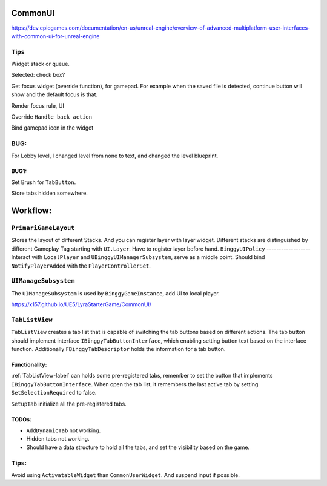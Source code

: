 CommonUI
========

https://dev.epicgames.com/documentation/en-us/unreal-engine/overview-of-advanced-multiplatform-user-interfaces-with-common-ui-for-unreal-engine

Tips
----
Widget stack or queue.

Selected: check box?

Get focus widget (override function), for gamepad. For example when the saved file is detected, continue button will show and the default focus is that.

Render focus rule, UI

Override ``Handle back action``

Bind gamepad icon in the widget

BUG:
----
For Lobby level, I changed level from none to text, and changed the level blueprint.

BUG1:
^^^^^

Set Brush for ``TabButton``.

Store tabs hidden somewhere.

Workflow:
=========

``PrimariGameLayout``
---------------------
Stores the layout of different Stacks. And you can register layer with layer widget. Different stacks are distinguished by different Gameplay Tag starting with ``UI.Layer``.
Have to register layer before hand.
``BinggyUIPolicy``
------------------
Interact with ``LocalPlayer`` and ``UBinggyUIManagerSubsystem``, serve as a middle point.
Should bind ``NotifyPlayerAdded`` with the ``PlayerControllerSet``. 

``UIManageSubsystem``
---------------------
The ``UIManageSubsystem`` is used by ``BinggyGameInstance``, add UI to local player.

https://x157.github.io/UE5/LyraStarterGame/CommonUI/

.. _TabListView-label:

``TabListView``
---------------
``TabListView`` creates a tab list that is capable of switching the tab buttons based on different actions.
The tab button should implement interface ``IBinggyTabButtonInterface``,
which enabling setting button text based on the interface function.
Additionally ``FBinggyTabDescriptor`` holds the information for a tab button.

Functionality:
^^^^^^^^^^^^^^
:ref:`TabListView-label` can holds some pre-registered tabs, remember to set the button that implements ``IBinggyTabButtonInterface``.
When open the tab list, it remembers the last active tab by setting ``SetSelectionRequired`` to false.

``SetupTab`` initialize all the pre-registered tabs.

TODOs:
^^^^^^
* ``AddDynamicTab`` not working.

* Hidden tabs not working.

* Should have a data structure to hold all the tabs, and set the visibility based on the game.

Tips:
-----

Avoid using ``ActivatableWidget`` than ``CommonUserWidget``. And suspend input if possible.


